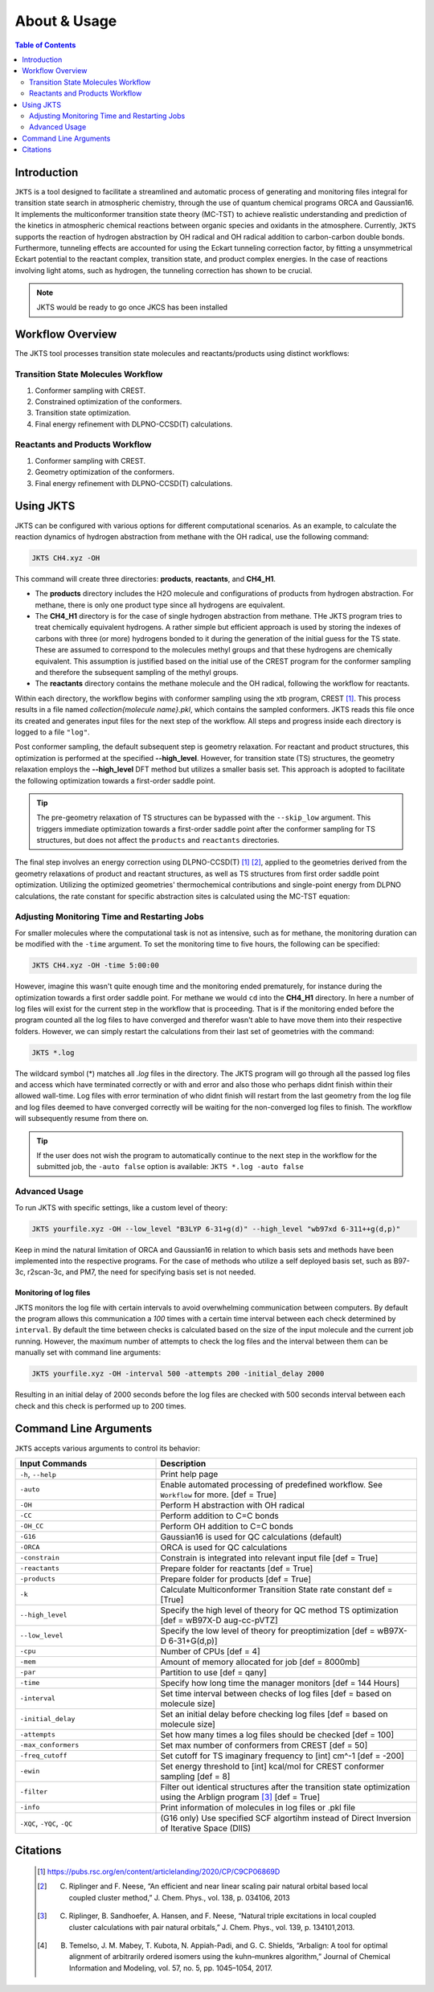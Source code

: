 ============================================
About & Usage
============================================

.. contents:: Table of Contents
   :depth: 2

Introduction
============

``JKTS`` is a tool designed to facilitate a streamlined and automatic process of generating and monitoring files integral for transition state search in atmospheric chemistry, through the use of quantum chemical programs ORCA and Gaussian16.
It implements the multiconformer transition state theory (MC-TST) to achieve realistic understanding and prediction of the kinetics in atmospheric chemical reactions between organic species and oxidants in the atmosphere. Currently, ``JKTS`` supports the  reaction of hydrogen abstraction by OH radical and OH radical addition to carbon-carbon double bonds. 
Furthermore, tunneling effects are accounted for using the Eckart tunneling correction factor, by fitting a unsymmetrical Eckart potential to the reactant complex, transition state, and product complex energies. In the case of reactions involving light atoms, such as hydrogen, the tunneling correction has shown to be crucial.

.. note::
   JKTS would be ready to go once JKCS has been installed
   

Workflow Overview
=================

The JKTS tool processes transition state molecules and reactants/products using distinct workflows:

Transition State Molecules Workflow
-----------------------------------

#. Conformer sampling with CREST.
#. Constrained optimization of the conformers.
#. Transition state optimization.
#. Final energy refinement with DLPNO-CCSD(T) calculations.

Reactants and Products Workflow
-------------------------------

#. Conformer sampling with CREST.
#. Geometry optimization of the conformers.
#. Final energy refinement with DLPNO-CCSD(T) calculations.

.. figure:: JKTS_workflow.pdf
   :align: center
   :height: 100px
   :width: 200px
Using JKTS
==========

JKTS can be configured with various options for different computational scenarios. As an example, to calculate the reaction dynamics of hydrogen abstraction from methane with the OH radical, use the following command:

.. code-block:: bash

    JKTS CH4.xyz -OH

This command will create three directories: **products**, **reactants**, and **CH4_H1**.

- The **products** directory includes the H2O molecule and configurations of products from hydrogen abstraction. For methane, there is only one product type since all hydrogens are equivalent.
- The **CH4_H1** directory is for the case of single hydrogen abstraction from methane. THe JKTS program tries to treat chemically equivalent hydrogens. A rather simple but efficient approach is used by storing the indexes of carbons with three (or more) hydrogens bonded to it during the generation of the initial guess for the TS state. These are assumed to correspond to the molecules methyl groups and that these hydrogens are chemically equivalent. This assumption is justified based on the initial use of the CREST program for the conformer sampling and therefore the subsequent sampling of the methyl groups.
- The **reactants** directory contains the methane molecule and the OH radical, following the workflow for reactants.

Within each directory, the workflow begins with conformer sampling using the xtb program, CREST [1]_. This process results in a file named `collection{molecule name}.pkl`, which contains the sampled conformers. JKTS reads this file once its created and generates input files for the next step of the workflow. All steps and progress inside each directory is logged to a file ``"log"``.

Post conformer sampling, the default subsequent step is geometry relaxation. For reactant and product structures, this optimization is performed at the specified **--high_level**. However, for transition state (TS) structures, the geometry relaxation employs the **--high_level** DFT method but utilizes a smaller basis set. This approach is adopted to facilitate the following optimization towards a first-order saddle point.

.. tip::
   The pre-geometry relaxation of TS structures can be bypassed with the ``--skip_low`` argument. This triggers immediate optimization towards a first-order saddle point after the conformer sampling for TS structures, but does not affect the ``products`` and ``reactants`` directories.


The final step involves an energy correction using DLPNO-CCSD(T) [#]_ [#]_, applied to the geometries derived from the geometry relaxations of product and reactant structures, as well as TS structures from first order saddle point optimization. Utilizing the optimized geometries' thermochemical contributions and single-point energy from DLPNO calculations, the rate constant for specific abstraction sites is calculated using the MC-TST equation:

.. latex::

   \begin{equation}
     k = \kappa \frac{k_b T}{h} \left( \frac{\sum_{i}^{\text{TS conf}} \exp\left(-\frac{\Delta_{E_i}}{k_b T}\right) Q_{\text{TS},i}}{\sum_{j}^{\text{reac conf}} \exp\left(-\frac{\Delta_{E_j}}{k_b T}\right) Q_{\text{reac},j}} \right) \exp\left(-\frac{E_{\text{TS},0} - E_{\text{R},0}}{k_b T}\right)
   \end{equation}
   

.. _CREST: https://crest-lab.github.io/crest-docs/


Adjusting Monitoring Time and Restarting Jobs
---------------------------------------------

For smaller molecules where the computational task is not as intensive, such as for methane, the monitoring duration can be modified with the ``-time`` argument. To set the monitoring time to five hours, the following can be specified:

.. code-block:: bash

    JKTS CH4.xyz -OH -time 5:00:00

However, imagine this wasn't quite enough time and the monitoring ended prematurely, for instance during the optimization towards a first order saddle point. For methane we would ``cd`` into the **CH4_H1** directory. In here a number of log files will exist for the current step in the workflow that is proceeding. That is if the monitoring ended before the program counted all the log files to have converged and therefor wasn't able to have move them into their respective folders. However, we can simply restart the calculations from their last set of geometries with the command:

.. code-block:: bash

    JKTS *.log

The wildcard symbol (*) matches all `.log` files in the directory. The JKTS program will go through all the passed log files and access which have terminated correctly or with and error and also those who perhaps didnt finish within their allowed wall-time.
Log files with error termination of who didnt finish will restart from the last geometry from the log file and log files deemed to have converged correctly will be waiting for the non-converged log files to finish. The workflow will subsequently resume from there on.


.. tip::
	If the user does not wish the program to automatically continue to the next step in the workflow for the submitted job, the ``-auto false`` option is available:        ``JKTS *.log -auto false``
       
    
Advanced Usage
--------------

To run JKTS with specific settings, like a custom level of theory:

.. code-block:: bash

    JKTS yourfile.xyz -OH --low_level "B3LYP 6-31+g(d)" --high_level "wb97xd 6-311++g(d,p)"
    
Keep in mind the natural limitation of ORCA and Gaussian16 in relation to which basis sets and methods have been implemented into the respective programs. For the case of methods who utilize a self deployed basis set, such as B97-3c, r2scan-3c, and PM7, the need for specifying basis set is not needed.

Monitoring of log files
~~~~~~~~~~~~~~~~~~~~~~~~    

JKTS monitors the log file with certain intervals to avoid overwhelming communication between computers. By default the program allows this communication a `100` times with a certain time interval between each check determined by ``interval``. By default the time between checks is calculated based on the size of the input molecule and the current job running. However, the maximum number of attempts to check the log files and the interval between them can be manually set with command line arguments:

.. code-block:: bash

    JKTS yourfile.xyz -OH -interval 500 -attempts 200 -initial_delay 2000
    
Resulting in an initial delay of 2000 seconds before the log files are checked with 500 seconds interval between each check and this check is performed up to 200 times.


Command Line Arguments
======================

``JKTS`` accepts various arguments to control its behavior:

.. list-table::
   :widths: 35 65
   :header-rows: 1

   * - Input Commands
     - Description
   * - ``-h``, ``--help``
     - Print help page
   * - ``-auto``
     - Enable automated processing of predefined workflow. See ``Workflow`` for more. [def = True]
   * - ``-OH``
     - Perform H abstraction with OH radical
   * - ``-CC``
     - Perform addition to C=C bonds
   * - ``-OH_CC``
     - Perform OH addition to C=C bonds
   * - ``-G16``
     - Gaussian16 is used for QC calculations (default)
   * - ``-ORCA``
     - ORCA is used for QC calculations
   * - ``-constrain``
     - Constrain is integrated into relevant input file [def = True]
   * - ``-reactants``
     - Prepare folder for reactants [def = True]
   * - ``-products``
     - Prepare folder for products [def = True]
   * - ``-k``
     - Calculate Multiconformer Transition State rate constant def = [True]
   * - ``--high_level``
     - Specify the high level of theory for QC method TS optimization [def = wB97X-D aug-cc-pVTZ]
   * - ``--low_level``
     - Specify the low level of theory for preoptimization [def = wB97X-D 6-31+G(d,p)]
   * - ``-cpu``
     - Number of CPUs [def = 4]
   * - ``-mem``
     - Amount of memory allocated for job [def = 8000mb]
   * - ``-par``
     - Partition to use [def = qany]
   * - ``-time``
     - Specify how long time the manager monitors [def = 144 Hours]
   * - ``-interval``
     - Set time interval between checks of log files [def = based on molecule size]
   * - ``-initial_delay``
     - Set an initial delay before checking log files [def = based on molecule size]
   * - ``-attempts``
     - Set how many times a log files should be checked [def = 100]
   * - ``-max_conformers``
     - Set max number of conformers from CREST [def = 50]
   * - ``-freq_cutoff``
     - Set cutoff for TS imaginary frequency to [int] cm^-1 [def = -200]
   * - ``-ewin``
     - Set energy threshold to [int] kcal/mol for CREST conformer sampling [def = 8]
   * - ``-filter``
     - Filter out identical structures after the transition state optimization using the Arblign program [#]_ [def = True]
   * - ``-info``
     - Print information of molecules in log files or .pkl file
   * - ``-XQC``, ``-YQC``, ``-QC``
     - (G16 only) Use specified SCF algortihm instead of Direct Inversion of Iterative Space (DIIS)


Citations
=========
  
  .. [#] https://pubs.rsc.org/en/content/articlelanding/2020/CP/C9CP06869D
  .. [#] C. Riplinger and F. Neese, “An efficient and near linear scaling pair natural orbital based local coupled cluster method,” J. Chem. Phys., vol. 138, p. 034106, 2013
  .. [#] C. Riplinger, B. Sandhoefer, A. Hansen, and F. Neese, “Natural triple excitations in local coupled cluster calculations with pair natural orbitals,” J. Chem. Phys., vol. 139, p. 134101,2013.
  .. [#] B. Temelso, J. M. Mabey, T. Kubota, N. Appiah-Padi, and G. C. Shields, “Arbalign: A tool for optimal alignment of arbitrarily ordered isomers using the kuhn–munkres algorithm,” Journal of Chemical Information and Modeling, vol. 57, no. 5, pp. 1045–1054, 2017.
 
 



